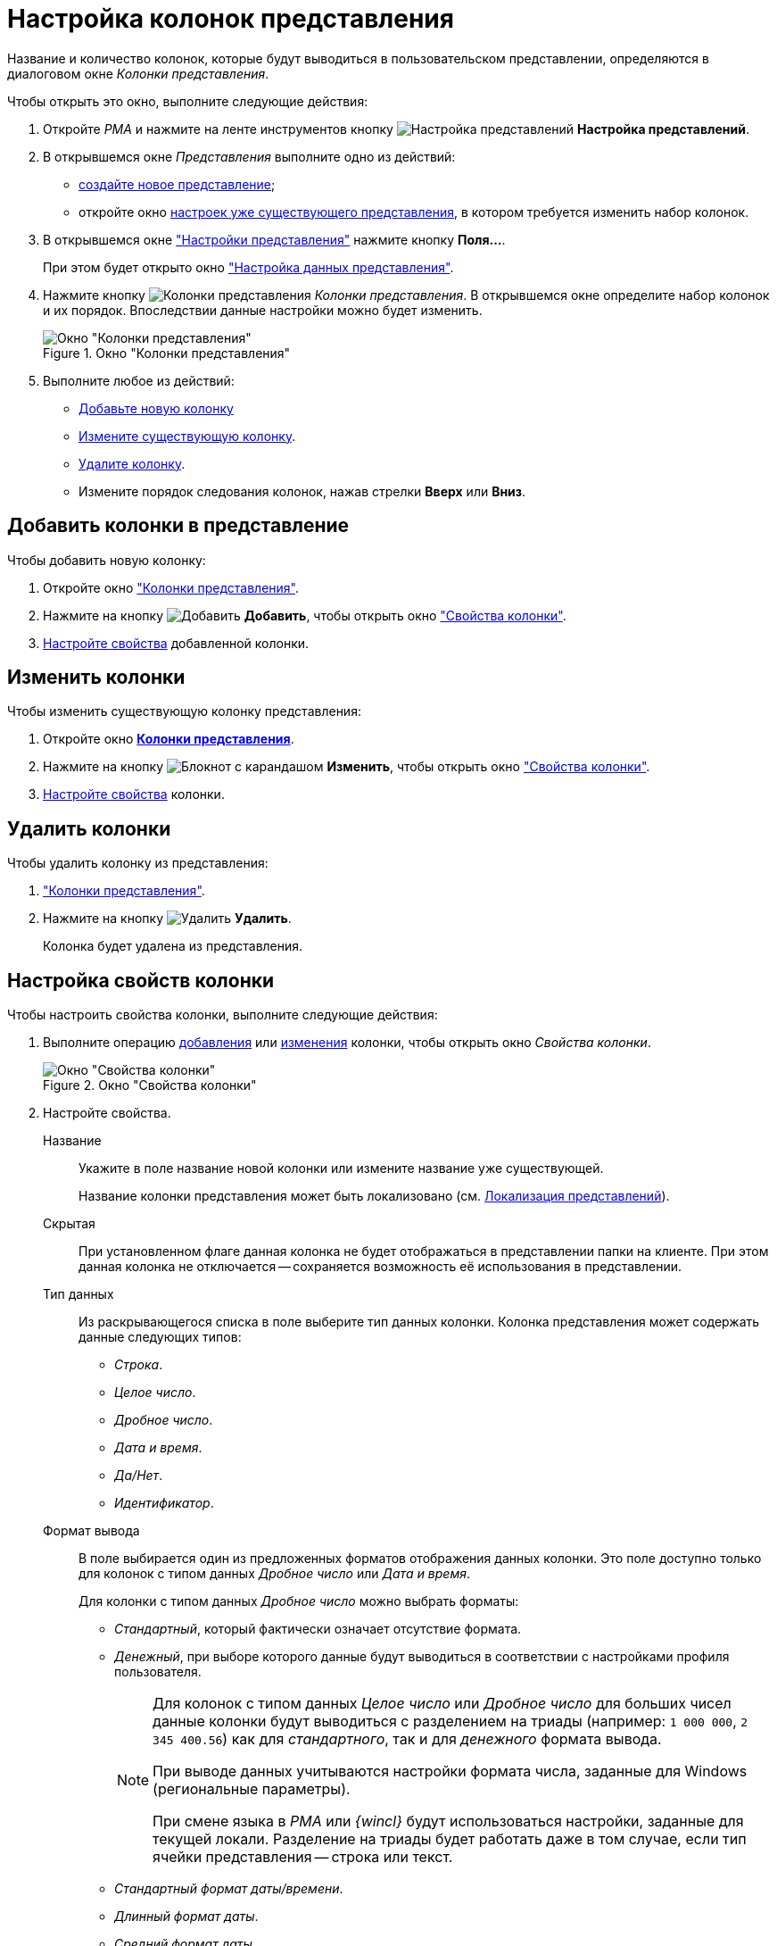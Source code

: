 = Настройка колонок представления

Название и количество колонок, которые будут выводиться в пользовательском представлении, определяются в диалоговом окне _Колонки представления_.

.Чтобы открыть это окно, выполните следующие действия:
. Откройте _РМА_ и нажмите на ленте инструментов кнопку image:buttons/Creating_View.png[Настройка представлений] *Настройка представлений*.
. В открывшемся окне _Представления_ выполните одно из действий:
* xref:view-create.adoc#view[создайте новое представление];
* откройте окно xref:view-settings-guide.adoc#settings-window[настроек уже существующего представления], в котором требуется изменить набор колонок.
. В открывшемся окне xref:view-settings-guide.adoc#settings-window["Настройки представления"] нажмите кнопку *Поля...*.
+
При этом будет открыто окно xref:view-data-settings.adoc#settings-window["Настройка данных представления"].
. Нажмите кнопку image:buttons/Columns_View.png[Колонки представления] _Колонки представления_. В открывшемся окне определите набор колонок и их порядок. Впоследствии данные настройки можно будет изменить.
+
[#columns]
.Окно "Колонки представления"
image::Columns_View.png[Окно "Колонки представления"]
+
. Выполните любое из действий:
* <<add,Добавьте новую колонку>>
* <<edit,Измените существующую колонку>>.
* <<delete,Удалите колонку>>.
* Измените порядок следования колонок, нажав стрелки *Вверх* или *Вниз*.

[#add]
== Добавить колонки в представление

.Чтобы добавить новую колонку:
. Откройте окно <<columns,"Колонки представления">>.
. Нажмите на кнопку image:buttons/Add.png[Добавить] *Добавить*, чтобы открыть окно <<settings-window,"Свойства колонки">>.
. <<propeties,Настройте свойства>> добавленной колонки.

[#edit]
== Изменить колонки

.Чтобы изменить существующую колонку представления:
. Откройте окно xref:view-settings-colums.adoc#columns[*Колонки представления*].
. Нажмите на кнопку image:buttons/change.png[Блокнот с карандашом] *Изменить*, чтобы открыть окно <<settings-window,"Свойства колонки">>.
. <<propeties,Настройте свойства>> колонки.

[#delete]
== Удалить колонки

.Чтобы удалить колонку из представления:
. <<columns,"Колонки представления">>.
. Нажмите на кнопку image:buttons/Delet.png[Удалить] *Удалить*.
+
Колонка будет удалена из представления.

[#propeties]
== Настройка свойств колонки

.Чтобы настроить свойства колонки, выполните следующие действия:
. Выполните операцию <<add,добавления>> или <<edit,изменения>> колонки, чтобы открыть окно _Свойства колонки_.
+
[#settings-window]
.Окно "Свойства колонки"
image::Properties_Columns.png[Окно "Свойства колонки"]
+
. Настройте свойства.
+
****
Название::
Укажите в поле название новой колонки или измените название уже существующей.
+
Название колонки представления может быть локализовано (см. xref:ViewLocalization.adoc[Локализация представлений]).

Скрытая::
При установленном флаге данная колонка не будет отображаться в представлении папки на клиенте. При этом данная колонка не отключается -- сохраняется возможность её использования в представлении.

Тип данных::
Из раскрывающегося списка в поле выберите тип данных колонки. Колонка представления может содержать данные следующих типов:
+
* _Строка_.
* _Целое число_.
* _Дробное число_.
* _Дата и время_.
* _Да/Нет_.
* _Идентификатор_.

Формат вывода::
В поле выбирается один из предложенных форматов отображения данных колонки. Это поле доступно только для колонок с типом данных _Дробное число_ или _Дата и время_.
+
.Для колонки с типом данных _Дробное число_ можно выбрать форматы:
* _Стандартный_, который фактически означает отсутствие формата.
* _Денежный_, при выборе которого данные будут выводиться в соответствии с настройками профиля пользователя.
+
[NOTE]
====
Для колонок с типом данных _Целое число_ или _Дробное число_ для больших чисел данные колонки будут выводиться с разделением на триады (например: `1 000 000`, `2 345 400.56`) как для _стандартного_, так и для _денежного_ формата вывода.

При выводе данных учитываются настройки формата числа, заданные для Windows (региональные параметры).

При смене языка в _РМА_ или _{wincl}_ будут использоваться настройки, заданные для текущей локали. Разделение на триады будет работать даже в том случае, если тип ячейки представления -- строка или текст.
====
+
.Для колонки с типом данных _Дата и время_ можно выбрать форматы:
* _Стандартный формат даты/времени_.
* _Длинный формат даты_.
* _Средний формат даты_.
* _Краткий формат даты_.
* _Длинный формат времени_.
* _Краткий формат времени_.

Сортировать по колонке с учетом формата вывода данных::
При установленном флаге сортировка данных колонки будет проводиться с учетом выбранного формата (одни и те же данные в разных форматах отображаются по-разному, см. пример в примечании), а при снятом -- в соответствии со стандартным форматом вывода данных.
****

[#additional]
=== Вывод колонки в дополнительной области представления

Если колонку предполагается использовать для хранения многострочных текстов, можно настроить отображение данных в дополнительной области представления. В этом случае текст будет выводиться на всю ширину таблицы представления.

.Чтобы настроить вывод текста в дополнительную область представления:
. Откройте окно xref:view-settings-colums.adoc#columns["Колонки представления"].
. В поле _Выводить в дополнительной области_ укажите колонку, которая будет отображаться в дополнительной области строки таблицы представления.
+
.Вывод в дополнительной области строки карточки краткого содержания документа
image::Output_Columns_in_Additional_Part.png[Вывод в дополнительной области строки карточки краткого содержания документа]
